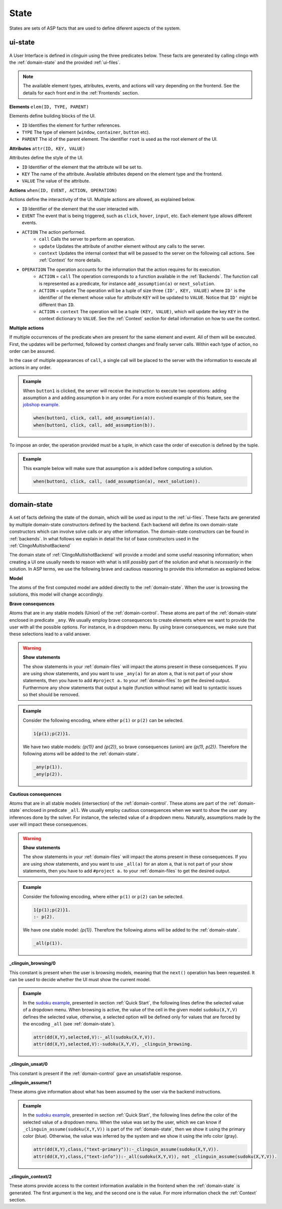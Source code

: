 
State
#####

States are sets of ASP facts that are used to define diferent aspects of the system.


********
ui-state
********

.. figure:: ../../uistate.png

A User Interface is defined in `clinguin` using the three predicates below.
These facts are generated by calling clingo with the :ref:`domain-state` and the provided :ref:`ui-files`.

.. note::

    The available element types, attributes, events, and actions will vary depending on the frontend. See the details for each front end in the :ref:`Frontends` section.


**Elements** ``elem(ID, TYPE, PARENT)``

Elements define building blocks of the UI.

- ``ID`` Identifies the element for further references.

- ``TYPE`` The type of element (``window``, ``container``, ``button`` etc).

- ``PARENT`` The id of the parent element. The identifier ``root`` is used as the root element of the UI.


**Attributes** ``attr(ID, KEY, VALUE)``

Attributes define the style of the UI.

- ``ID`` Identifier of the element that the attribute will be set to.

- ``KEY`` The name of the attribute. Available attributes depend on the element type and the frontend.

- ``VALUE`` The value of the attribute.


**Actions** ``when(ID, EVENT, ACTION, OPERATION)``

Actions define the interactivity of the UI.  Multiple actions are allowed, as explained below.

- ``ID`` Identifier of the element that the user interacted with.

- ``EVENT`` The event that is being triggered, such as ``click``, ``hover``,  ``input``, etc. Each element type allows different events.

- ``ACTION`` The action performed.
    - ``call`` Calls the server to perform an operation.
    - ``update`` Updates the attribute of another element without any calls to the server.
    - ``context`` Updates the internal context that will be passed to the server on the following call actions. See :ref:`Context` for more details.

- ``OPERATION`` The operation accounts for the information that the action requires for its execution.
    - ``ACTION`` = ``call`` The operation corresponds to a function available in the :ref:`Backends`. The function call is represented as a predicate, for instance ``add_assumption(a)`` or ``next_solution``.
    - ``ACTION`` = ``update`` The operation will be a tuple of size three ``(ID', KEY, VALUE)`` where ``ID'`` is the identifier of the element whose value for attribute ``KEY`` will be updated to ``VALUE``. Notice that ``ID'`` might be different than ``ID``.
    - ``ACTION`` = ``context`` The operation will be a tuple ``(KEY, VALUE)``, which will update the key ``KEY`` in the context dictionary to ``VALUE``. See the :ref:`Context` section for detail information on how to use the context.


**Multiple actions**

If multiple occurrences of the predicate ``when`` are present for the same element and event. All of them will be executed. First, the updates will be performed, followed by context changes and finally server calls. Within each type of action, no order can be assured.

In the case of multiple appearances of ``call``,  a single call will be placed to the server with the information to execute all actions in any order.

.. admonition:: Example


    When ``button1`` is clicked, the server will receive the instruction to execute two operations: adding assumption ``a`` and adding assumption ``b`` in any order. For a more evolved example of this feature, see the `jobshop example <https://github.com/krr-up/clinguin/tree/master/examples/angular/jobshop/ui.lp>`_.

    .. code-block::

        when(button1, click, call, add_assumption(a)).
        when(button1, click, call, add_assumption(b)).


To impose an order, the operation provided must be a tuple, in which case the order of execution is defined by the tuple.

.. admonition:: Example


    This example below will make sure that assumption ``a`` is added before computing a solution.

    .. code-block::

        when(button1, click, call, (add_assumption(a), next_solution)).

************
domain-state
************

.. figure:: ../../domstate.png

A set of facts defining the state of the domain, which will be used as input to the :ref:`ui-files`.
These facts are generated by multiple domain-state constructors defined by the backend.
Each backend will define its own domain-state constructors which can involve solve calls or any other information.
The domain-state constructors can be found in :ref:`backends`.
In what follows we explain in detail the list of base constructors used in the :ref:`ClingoMultishotBackend`

The domain state of :ref:`ClingoMultishotBackend` will provide a model and some useful reasoning information;
when creating a UI one usually needs to reason with what is still *possibly* part of the solution and what is *necessarily* in the solution.
In ASP terms, we use the following brave and cautious reasoning to provide this information as explained below.

**Model**

The atoms of the first computed model are added directly to the :ref:`domain-state`. When the user is browsing the solutions, this model will change accordingly.

**Brave consequences**

Atoms that are in any stable models (Union) of the :ref:`domain-control`. These atoms are part of the :ref:`domain-state` enclosed in predicate ``_any``.
We usually employ brave consequences to create elements where we want to provide the user with all the possible options. For instance, in a dropdown menu. By using brave consequences, we make sure that these selections lead to a valid answer.

.. warning::

    **Show statements**

    The show statements in your :ref:`domain-files` will impact the atoms present in these consequences.
    If you are using show statements, and you want to use ``_any(a)`` for an atom ``a``, that is not part of your show statements,
    then you have to add ``#project a.`` to your :ref:`domain-files` to get the desired output.
    Furthermore any show statements that output a tuple (function without name) will lead to syntactic issues so thet should be removed.


.. admonition:: Example


    Consider the following encoding, where either  ``p(1)`` or ``p(2)`` can be selected.

    .. code-block::

        1{p(1);p(2)}1.

    We have two stable models: `{p(1)}` and `{p(2)}`, so brave consequences (union) are `{p(1), p(2)}`.
    Therefore the following atoms will be added to the :ref:`domain-state`.

    .. code-block::

        _any(p(1)).
        _any(p(2)).


**Cautious consequences**

Atoms that are in all stable models (intersection) of the :ref:`domain-control`. These atoms are part of the :ref:`domain-state` enclosed in predicate ``_all``.
We usually employ cautious consequences when we want to show the user any inferences done by the solver. For instance, the selected value of a dropdown menu. Naturally, assumptions made by the user will impact these consequences.

.. warning::

    **Show statements**

    The show statements in your :ref:`domain-files` will impact the atoms present in these consequences.
    If you are using show statements, and you want to use ``_all(a)`` for an atom ``a``, that is not part of your show statements,
    then you have to add ``#project a.`` to your :ref:`domain-files` to get the desired output.

.. admonition:: Example


    Consider the following encoding, where either  ``p(1)`` or ``p(2)`` can be selected.

    .. code-block::

        1{p(1);p(2)}1.
        :- p(2).

    We have one stable model: `{p(1)}`.
    Therefore the following atoms will be added to the :ref:`domain-state`.

    .. code-block::

        _all(p(1)).



**_clinguin_browsing/0**

This constant is present when the user is browsing models, meaning that the ``next()`` operation has been requested. It can be used to decide whether the UI must show the current model.

.. admonition:: Example


    In the `sudoku example <https://github.com/krr-up/clinguin/tree/master/examples/angular/sudoku/ui.lp>`_, presented in section :ref:`Quick Start`, the following lines define the selected value of a dropdown menu. When browsing is active, the value of the cell in the given model ``sudoku(X,Y,V)`` defines the selected value, otherwise, a selected option will be defined only for values that are forced by the encoding ``_all`` (see :ref:`domain-state`).

    .. code-block::

        attr(dd(X,Y),selected,V):-_all(sudoku(X,Y,V)).
        attr(dd(X,Y),selected,V):-sudoku(X,Y,V), _clinguin_browsing.

**_clinguin_unsat/0**

This constant is present if the :ref:`domain-control` gave an unsatisfiable response.


**_clinguin_assume/1**

These atoms give information about what has been assumed by the user via the backend instructions.

.. admonition:: Example


    In the `sudoku example <https://github.com/krr-up/clinguin/tree/master/examples/angular/sudoku/ui.lp>`_, presented in section :ref:`Quick Start`, the following lines define the color of the selected value of a dropdown menu.
    When the value was set by the user, which we can know if ``_clinguin_assume(sudoku(X,Y,V))`` is part of the :ref:`domain-state`, then we show it using the primary color (blue). Otherwise, the value was inferred by the system and we show it using the info color (gray).

    .. code-block::

        attr(dd(X,Y),class,("text-primary")):-_clinguin_assume(sudoku(X,Y,V)).
        attr(dd(X,Y),class,("text-info")):-_all(sudoku(X,Y,V)), not _clinguin_assume(sudoku(X,Y,V)).

**_clinguin_context/2**

These atoms provide access to the context information available in the frontend when the :ref:`domain-state` is generated. The first argument is the key, and the second one is the value. For more information check the :ref:`Context` section.


